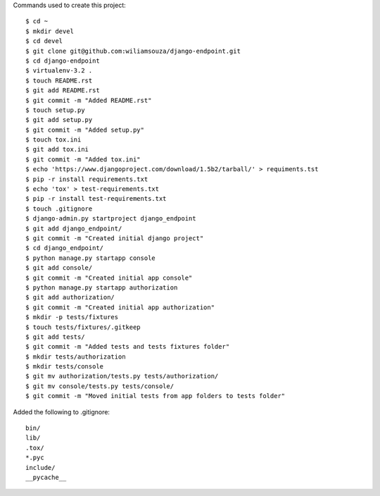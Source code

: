 
Commands used to create this project::

    $ cd ~
    $ mkdir devel
    $ cd devel
    $ git clone git@github.com:wiliamsouza/django-endpoint.git
    $ cd django-endpoint
    $ virtualenv-3.2 .
    $ touch README.rst
    $ git add README.rst
    $ git commit -m "Added README.rst"
    $ touch setup.py
    $ git add setup.py
    $ git commit -m "Added setup.py"
    $ touch tox.ini
    $ git add tox.ini
    $ git commit -m "Added tox.ini"
    $ echo 'https://www.djangoproject.com/download/1.5b2/tarball/' > requiments.tst
    $ pip -r install requirements.txt
    $ echo 'tox' > test-requirements.txt
    $ pip -r install test-requirements.txt
    $ touch .gitignore
    $ django-admin.py startproject django_endpoint
    $ git add django_endpoint/
    $ git commit -m "Created initial django project"
    $ cd django_endpoint/
    $ python manage.py startapp console
    $ git add console/
    $ git commit -m "Created initial app console"
    $ python manage.py startapp authorization
    $ git add authorization/
    $ git commit -m "Created initial app authorization"
    $ mkdir -p tests/fixtures
    $ touch tests/fixtures/.gitkeep
    $ git add tests/
    $ git commit -m "Added tests and tests fixtures folder"
    $ mkdir tests/authorization
    $ mkdir tests/console
    $ git mv authorization/tests.py tests/authorization/
    $ git mv console/tests.py tests/console/
    $ git commit -m "Moved initial tests from app folders to tests folder"

Added the following to .gitignore::

    bin/
    lib/
    .tox/
    *.pyc
    include/
    __pycache__

